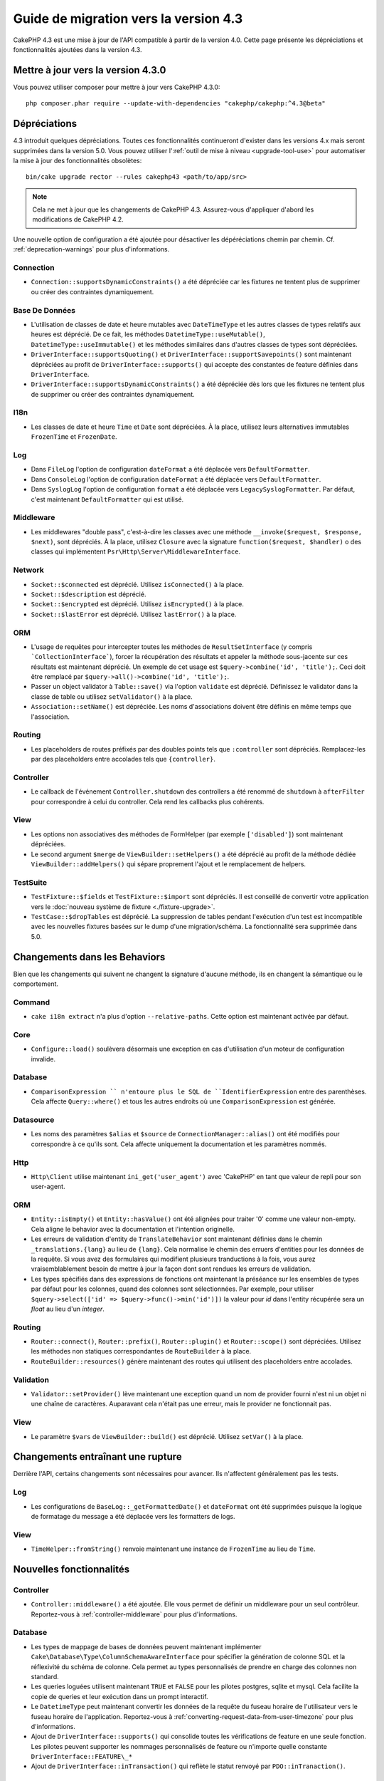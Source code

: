 Guide de migration vers la version 4.3
######################################

CakePHP 4.3 est une mise à jour de l'API compatible à partir de la version 4.0.
Cette page présente les dépréciations et fonctionnalités ajoutées dans la
version 4.3.

Mettre à jour vers la version 4.3.0
===================================

Vous pouvez utiliser composer pour mettre à jour vers CakePHP 4.3.0::

    php composer.phar require --update-with-dependencies "cakephp/cakephp:^4.3@beta"

Dépréciations
=============

4.3 introduit quelques dépréciations. Toutes ces fonctionnalités continueront
d'exister dans les versions 4.x mais seront supprimées dans la version 5.0. Vous
pouvez utiliser l':ref:`outil de mise à niveau <upgrade-tool-use>` pour
automatiser la mise à jour des fonctionnalités obsolètes::

    bin/cake upgrade rector --rules cakephp43 <path/to/app/src>

.. note::
    Cela ne met à jour que les changements de CakePHP 4.3. Assurez-vous
    d'appliquer d'abord les modifications de CakePHP 4.2.

Une nouvelle option de configuration a été ajoutée pour désactiver les
dépéréciations chemin par chemin. Cf. :ref:`deprecation-warnings` pour plus
d'informations.

Connection
----------

- ``Connection::supportsDynamicConstraints()`` a été dépréciée car les fixtures
  ne tentent plus de supprimer ou créer des contraintes dynamiquement.

Base De Données
---------------

- L'utilisation de classes de date et heure mutables avec ``DateTimeType`` et
  les autres classes de types relatifs aux heures est déprécié.
  De ce fait, les méthodes ``DatetimeType::useMutable()``,
  ``DatetimeType::useImmutable()`` et les méthodes similaires dans d'autres
  classes de types sont dépréciées.
- ``DriverInterface::supportsQuoting()`` et
  ``DriverInterface::supportSavepoints()`` sont maintenant dépréciées au profit
  de ``DriverInterface::supports()`` qui accepte des constantes de feature
  définies dans ``DriverInterface``.
- ``DriverInterface::supportsDynamicConstraints()`` a été dépréciée dès lors que
  les fixtures ne tentent plus de supprimer ou créer des contraintes
  dynamiquement.
  
I18n
----
- Les classes de date et heure ``Time`` et ``Date`` sont dépréciées.
  À la place, utilisez leurs alternatives immutables ``FrozenTime`` et
  ``FrozenDate``.

Log
---

- Dans ``FileLog`` l'option de configuration ``dateFormat`` a été déplacée vers
  ``DefaultFormatter``.
- Dans ``ConsoleLog`` l'option de configuration ``dateFormat`` a été déplacée
  vers ``DefaultFormatter``.
- Dans ``SyslogLog`` l'option de configuration ``format`` a été déplacée vers
  ``LegacySyslogFormatter``.
  Par défaut, c'est maintenant ``DefaultFormatter`` qui est utilisé.

Middleware
----------

- Les middlewares "double pass", c'est-à-dire les classes avec une méthode
  ``__invoke($request, $response, $next)``, sont dépréciés. À la place, utilisez
  ``Closure`` avec la signature ``function($request, $handler)`` o des classes
  qui implémentent ``Psr\Http\Server\MiddlewareInterface``.

Network
-------

- ``Socket::$connected`` est déprécié. Utilisez ``isConnected()`` à la place.
- ``Socket::$description`` est déprécié.
- ``Socket::$encrypted`` est déprécié. Utilisez ``isEncrypted()`` à la place.
- ``Socket::$lastError`` est déprécié. Utilisez ``lastError()`` à la place.

ORM
---

- L'usage de requêtes pour intercepter toutes les méthodes de 
  ``ResultSetInterface`` (y compris ```CollectionInterface```), forcer la
  récupération des résultats et appeler la méthode sous-jacente sur ces
  résultats est maintenant déprécié. Un exemple de cet usage est
  ``$query->combine('id', 'title');``. Ceci doit être remplacé par
  ``$query->all()->combine('id', 'title');``.
- Passer un object validator à ``Table::save()`` via l'option ``validate`` est
  déprécié. Définissez le validator dans la classe de table ou utilisez
  ``setValidator()`` à la place.
- ``Association::setName()`` est dépréciée. Les noms d'associations doivent être
  définis en même temps que l'association.

Routing
-------

- Les placeholders de routes préfixés par des doubles points tels que
  ``:controller`` sont dépréciés. Remplacez-les par des placeholders entre
  accolades tels que ``{controller}``.

Controller
----------

- Le callback de l'événement ``Controller.shutdown`` des controllers a été
  renommé de ``shutdown`` à ``afterFilter`` pour correspondre à celui du
  controller. Cela rend les callbacks plus cohérents.

View
----

- Les options non associatives des méthodes de FormHelper (par exemple
  ``['disabled']``) sont maintenant dépréciées.
- Le second argument ``$merge`` de ``ViewBuilder::setHelpers()`` a été déprécié
  au profit de la méthode dédiée ``ViewBuilder::addHelpers()`` qui sépare
  proprement l'ajout et le remplacement de helpers.

TestSuite
---------

- ``TestFixture::$fields`` et ``TestFixture::$import`` sont dépréciés. Il est
  conseillé de convertir votre application vers le
  :doc:`nouveau système de fixture <./fixture-upgrade>`.
- ``TestCase::$dropTables`` est déprécié. La suppression de tables pendant
  l'exécution d'un test est incompatible avec les nouvelles fixtures basées sur
  le dump d'une migration/schéma. La fonctionnalité sera supprimée dans 5.0.

Changements dans les Behaviors
==============================

Bien que les changements qui suivent ne changent la signature d'aucune méthode,
ils en changent la sémantique ou le comportement.

Command
-------

- ``cake i18n extract`` n'a plus d'option ``--relative-paths``. Cette option est
  maintenant activée par défaut.

Core
----

- ``Configure::load()`` soulèvera désormais une exception en cas d'utilisation
  d'un moteur de configuration invalide.

Database
--------

- ``ComparisonExpression `` n'entoure plus le SQL de ``IdentifierExpression``
  entre des parenthèses. Cela affecte ``Query::where()`` et tous les autres
  endroits où une ``ComparisonExpression`` est générée.

Datasource
----------

- Les noms des paramètres ``$alias`` et ``$source`` de
  ``ConnectionManager::alias()`` ont été modifiés pour correspondre à ce qu'ils
  sont. Cela affecte uniquement la documentation et les paramètres nommés.

Http
----

- ``Http\Client`` utilise maintenant ``ini_get('user_agent')`` avec 'CakePHP' en
  tant que valeur de repli pour son user-agent.

ORM
---

- ``Entity::isEmpty()`` et ``Entity::hasValue()`` ont été alignées pour traiter
  '0' comme une valeur non-empty. 
  Cela aligne le behavior avec la documentation et l'intention originelle.
- Les erreurs de validation d'entity de ``TranslateBehavior`` sont maintenant
  définies dans le chemin ``_translations.{lang}`` au lieu de ``{lang}``. Cela
  normalise le chemin des erruers d'entities pour les données de la requête. Si
  vous avez des formulaires qui modifient plusieurs tranductions à la fois, vous
  aurez vraisemblablement besoin de mettre à jour la façon dont sont rendues les
  erreurs de validation.
- Les types spécifiés dans des expressions de fonctions ont maintenant la
  préséance sur les ensembles de types par défaut pour les colonnes, quand des
  colonnes sont sélectionnées. Par exemple, pour utiliser
  ``$query->select(['id' => $query->func()->min('id')])`` la valeur pour `id`
  dans l'entity récupérée sera un `float` au lieu d'un `integer`.

Routing
-------

- ``Router::connect()``, ``Router::prefix()``, ``Router::plugin()`` et
  ``Router::scope()`` sont dépréciées. Utilisez les méthodes non statiques
  correspondantes de ``RouteBuilder`` à la place.
- ``RouteBuilder::resources()`` génère maintenant des routes qui utilisent des
  placeholders entre accolades.

Validation
----------

- ``Validator::setProvider()`` lève maintenant une exception quand un nom de
  provider fourni n'est ni un objet ni une chaîne de caractères. Auparavant cela
  n'était pas une erreur, mais le provider ne fonctionnait pas.

View
----

- Le paramètre ``$vars`` de ``ViewBuilder::build()`` est déprécié. Utilisez
  ``setVar()`` à la place.

Changements entraînant une rupture
==================================

Derrière l'API, certains changements sont nécessaires pour avancer. Ils
n'affectent généralement pas les tests.

Log
---

- Les configurations de ``BaseLog::_getFormattedDate()`` et ``dateFormat`` ont
  été supprimées puisque la logique de formatage du message a été déplacée vers
  les formatters de logs.

View
----
- ``TimeHelper::fromString()`` renvoie maintenant une instance de ``FrozenTime``
  au lieu de ``Time``.

Nouvelles fonctionnalités
=========================

Controller
----------

- ``Controller::middleware()`` a été ajoutée. Elle vous permet de définir un
  middleware pour un seul contrôleur. Reportez-vous à :ref:`controller-middleware`
  pour plus d'informations.

Database
--------

- Les types de mappage de bases de données peuvent maintenant implémenter
  ``Cake\Database\Type\ColumnSchemaAwareInterface`` pour spécifier la génération
  de colonne SQL et la réflexivité du schéma de colonne. Cela permet au types
  personnalisés de prendre en charge des colonnes non standard.
- Les queries loguées utilisent maintenant ``TRUE`` et ``FALSE`` pour les
  pilotes postgres, sqlite et mysql. Cela facilite la copie de queries et leur
  exécution dans un prompt interactif.
- Le ``DatetimeType`` peut maintenant convertir les données de la requête du
  fuseau horaire de l'utilisateur vers le fuseau horaire de l'application.
  Reportez-vous à :ref:`converting-request-data-from-user-timezone` pour plus
  d'informations.
- Ajout de ``DriverInterface::supports()`` qui consolide toutes les
  vérifications de feature en une seule fonction. Les pilotes peuvent supporter
  les nommages personnalisés de feature ou n'importe quelle constante
  ``DriverInterface::FEATURE\_*``
- Ajout de ``DriverInterface::inTransaction()`` qui reflète le statut renvoyé
  par ``PDO::inTranaction()``.

Form
----

* ``Form::execute()`` now accepts an ``$options`` parameter. This parameter can
  be used to choose which validator is applied or disable validation.
* ``Form::validate()`` now accepts a ``$validator`` parameter which chooses the
  validation set to be applied.

Http
----

- Le ``CspMiddleware`` définit maintenant les attributs de la requête
  ``cspScriptNonce`` et ``cspStyleNonce`` qui rationalise l'adoption de
  content-security-policy strict.
- ``Client::addMockResponse()`` et ``clearMockResponses()`` ont été ajoutées.

Log
---

- Les moteurs de log utilisent maintenant des formatters pour formater le texte
  du message avant de l'écrire.
  Cela peut être configuré avec l'option de configuration ``formatter``.
  Consultez la section `logging-formatters` pour plus de détails.
- ``JsonFormatter`` a été ajouté et peut être défini comme option ``formatter``
  pour n'importe quel moteur de log.

ORM
---

- Les queries qui font appel à des associations HasMany et BelongsToMany par
  ``contain()`` propagent le statut de cast du résultat. Cela assure que les
  résultats de toutes les associations sont soit castés avec des objets de types
  de mappage, soit pas du tout.
- ``Table`` inclut maintenant ``label`` dans la liste des champs qui peuvent
  candidater comme champs par défaut dans ``displayField``.
- ``Query::whereNotInListOrNull()`` et ``QueryExpression::notInOrNull()`` ont
  été ajoutés pour les colonnes nullable puisque ``null != value`` est toujours
  false et le test ``NOT IN`` échoue toujours quand la colonne est null.

TestSuite
---------

- ``IntegrationTestTrait::enableCsrfToken()`` permet maintenant l'utilisation de
  noms de clés personnalisés pour les cookies/sessions CSRF.
- ``HttpClientTrait`` a été ajouté pour faciliter l'écriture de mocks HTTP.
  Cf. :ref:`httpclient-testing` pour plus d'information.
- Un nouveau système de fixture a été introduit. Ce système de fixture sépare le
  schéma et les données, ce qui vous permet de réutiliser vos migrations
  existantes pour définir un schéma de test. Le guide :doc:`./fixture-upgrade`
  explique comment mettre à niveau.

View
----

- ``HtmlHelper::script()`` et ``HtmlHelper::css()`` ajoutent maintenant
  l'attribut ``nonce`` pour générer des balises quand les attributs de requête
  ``cspScriptNonce`` et ``cspStyleNonce`` sont présents.
- ``FormHelper::control()`` complète maintenant les attributs ``aria-invalid``,
  ``aria-required`` et ``aria-describedby``  à partir des métadonnées depuis le
  validator. L'attribut ``aria-label`` sera défini si vous désactivez l'élement
  automatique label et fournissez un placeholder.
- ``ViewBuilder::addHelpers()`` a été ajoutée pour séparer proprement les
  opérations d'ajout et de redéfinition de helpers.
